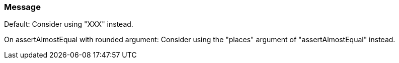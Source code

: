 === Message

Default: Consider using "XXX" instead.

On assertAlmostEqual with rounded argument: Consider using the "places" argument of "assertAlmostEqual" instead.

